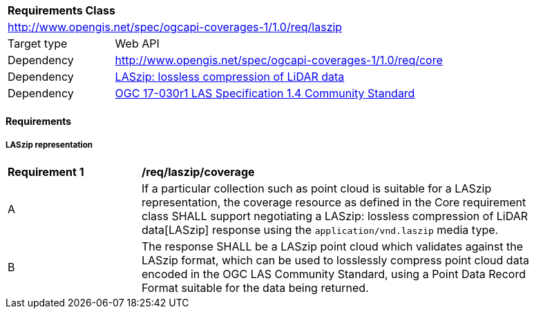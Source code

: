 [[rc_laszip]]
[cols="1,4",width="90%"]
|===
2+|*Requirements Class*
2+|http://www.opengis.net/spec/ogcapi-coverages-1/1.0/req/laszip
|Target type |Web API
|Dependency  |http://www.opengis.net/spec/ogcapi-coverages-1/1.0/req/core
|Dependency  |https://www.cs.unc.edu/~isenburg/lastools/download/laszip.pdf[LASzip: lossless compression of LiDAR data]
|Dependency  |https://portal.ogc.org/files/?artifact_id=74523[OGC 17-030r1 LAS Specification 1.4 Community Standard]
|===

==== Requirements

[[requirements-class-laszip-clause]]

===== LASzip representation

[[req_laszip_coverage]]
[width="90%",cols="2,6a"]
|===
^|*Requirement {counter:req-id}* |*/req/laszip/coverage*
^|A |If a particular collection such as point cloud is suitable for a LASzip representation, the coverage resource as defined in the Core requirement class SHALL support negotiating a LASzip: lossless compression of LiDAR data[LASzip] response using the `application/vnd.laszip` media type.
^|B |The response SHALL be a LASzip point cloud which validates against the LASzip format, which can be used to losslessly compress point cloud data encoded in the OGC LAS Community Standard, using a Point Data Record Format suitable for the data being returned.
|===
